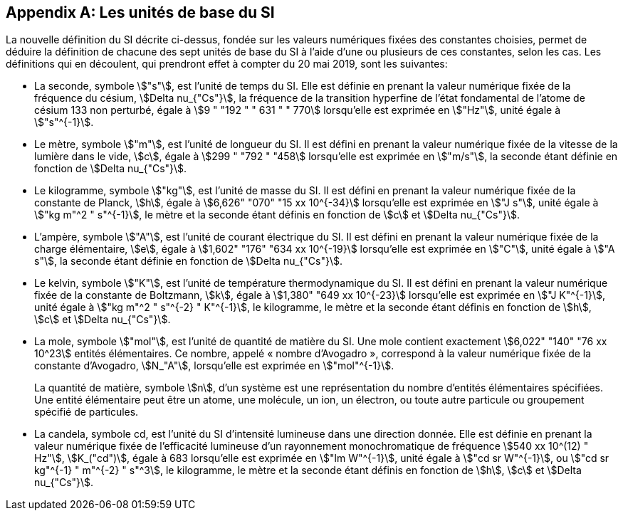 [appendix,obligation=informative]
== Les unités de base du SI

La nouvelle définition du SI décrite ci-dessus, fondée sur les valeurs numériques fixées des
constantes choisies, permet de déduire la définition de chacune des sept unités de base du SI à
l’aide d’une ou plusieurs de ces constantes, selon les cas. Les définitions qui en découlent,
qui prendront effet à compter du 20 mai 2019, sont les suivantes:

* La seconde, symbole stem:["s"], est l’unité de temps du SI. Elle est définie en prenant la valeur
numérique fixée de la fréquence du césium, stem:[Delta nu_{"Cs"}], la fréquence de la transition hyperfine de
l’état fondamental de l’atome de césium 133 non perturbé, égale à stem:[9 " "192 " " 631 " " 770] lorsqu’elle
est exprimée en stem:["Hz"], unité égale à stem:["s"^{-1}].

* Le mètre, symbole stem:["m"], est l’unité de longueur du SI. Il est défini en prenant la valeur
numérique fixée de la vitesse de la lumière dans le vide, stem:[c], égale à stem:[299 " "792 " "458] lorsqu’elle
est exprimée en stem:["m/s"], la seconde étant définie en fonction de stem:[Delta nu_{"Cs"}].

* Le kilogramme, symbole stem:["kg"], est l’unité de masse du SI. Il est défini en prenant la valeur
numérique fixée de la constante de Planck, stem:[h], égale à stem:[6,626" "070" "15 xx 10^{-34}] lorsqu’elle est
exprimée en stem:["J s"], unité égale à stem:["kg m"^2 " s"^{-1}], le mètre et la seconde étant définis en fonction de stem:[c]
et stem:[Delta nu_{"Cs"}].

* L’ampère, symbole stem:["A"], est l’unité de courant électrique du SI. Il est défini en prenant la valeur
numérique fixée de la charge élémentaire, stem:[e], égale à stem:[1,602" "176" "634 xx 10^{-19}] lorsqu’elle est
exprimée en stem:["C"], unité égale à stem:["A s"], la seconde étant définie en fonction de stem:[Delta nu_{"Cs"}].

* Le kelvin, symbole stem:["K"], est l’unité de température thermodynamique du SI. Il est défini en
prenant la valeur numérique fixée de la constante de Boltzmann, stem:[k], égale à stem:[1,380" "649 xx 10^{-23}]
lorsqu’elle est exprimée en stem:["J K"^{-1}], unité égale à stem:["kg m"^2 " s"^{-2} " K"^{-1}], le kilogramme, le mètre et la
seconde étant définis en fonction de stem:[h], stem:[c] et stem:[Delta nu_{"Cs"}].

* La mole, symbole stem:["mol"], est l’unité de quantité de matière du SI. Une mole contient exactement
stem:[6,022" "140" "76 xx 10^23] entités élémentaires. Ce nombre, appelé « nombre d’Avogadro »,
correspond à la valeur numérique fixée de la constante d’Avogadro, stem:[N_"A"], lorsqu’elle est
exprimée en stem:["mol"^{-1}].
+
--
La quantité de matière, symbole stem:[n], d’un système est une représentation du nombre d’entités
élémentaires spécifiées. Une entité élémentaire peut être un atome, une molécule, un ion,
un électron, ou toute autre particule ou groupement spécifié de particules.
--
* La candela, symbole cd, est l’unité du SI d’intensité lumineuse dans une direction donnée.
Elle est définie en prenant la valeur numérique fixée de l’efficacité lumineuse d’un
rayonnement monochromatique de fréquence stem:[540 xx 10^(12) " Hz"], stem:[K_("cd")], égale à 683 lorsqu’elle est
exprimée en stem:["lm W"^{-1}], unité égale à stem:["cd sr W"^{-1}], ou stem:["cd sr kg"^{-1} " m"^{-2} " s"^3], le kilogramme, le mètre et
la seconde étant définis en fonction de stem:[h], stem:[c] et stem:[Delta nu_{"Cs"}].
